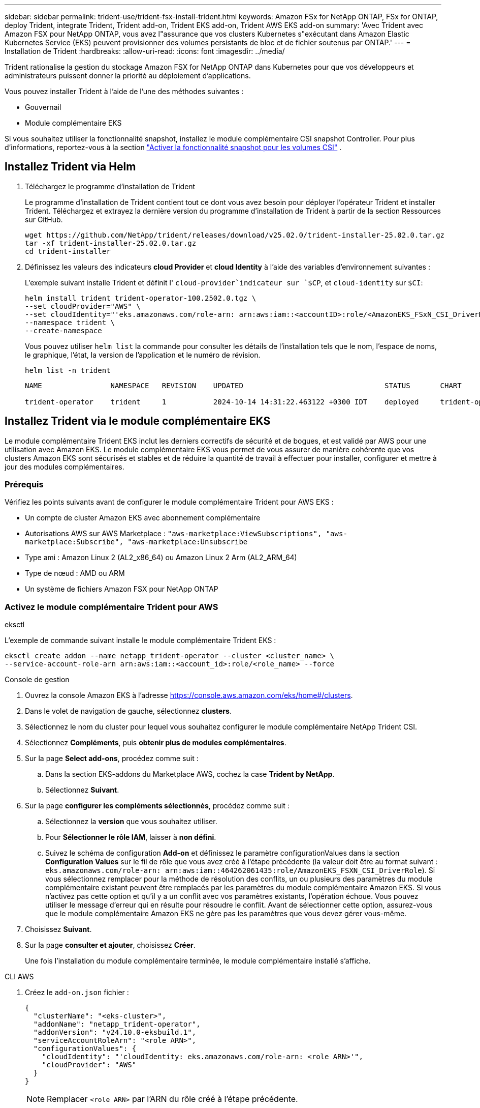 ---
sidebar: sidebar 
permalink: trident-use/trident-fsx-install-trident.html 
keywords: Amazon FSx for NetApp ONTAP, FSx for ONTAP, deploy Trident, integrate Trident, Trident add-on, Trident EKS add-on, Trident AWS EKS add-on 
summary: 'Avec Trident avec Amazon FSX pour NetApp ONTAP, vous avez l"assurance que vos clusters Kubernetes s"exécutant dans Amazon Elastic Kubernetes Service (EKS) peuvent provisionner des volumes persistants de bloc et de fichier soutenus par ONTAP.' 
---
= Installation de Trident
:hardbreaks:
:allow-uri-read: 
:icons: font
:imagesdir: ../media/


[role="lead"]
Trident rationalise la gestion du stockage Amazon FSX for NetApp ONTAP dans Kubernetes pour que vos développeurs et administrateurs puissent donner la priorité au déploiement d'applications.

Vous pouvez installer Trident à l'aide de l'une des méthodes suivantes :

* Gouvernail
* Module complémentaire EKS


Si vous souhaitez utiliser la fonctionnalité snapshot, installez le module complémentaire CSI snapshot Controller. Pour plus d'informations, reportez-vous à la section link:https://docs.aws.amazon.com/eks/latest/userguide/csi-snapshot-controller.html["Activer la fonctionnalité snapshot pour les volumes CSI"^] .



== Installez Trident via Helm

. Téléchargez le programme d'installation de Trident
+
Le programme d'installation de Trident contient tout ce dont vous avez besoin pour déployer l'opérateur Trident et installer Trident. Téléchargez et extrayez la dernière version du programme d'installation de Trident à partir de la section Ressources sur GitHub.

+
[source, console]
----
wget https://github.com/NetApp/trident/releases/download/v25.02.0/trident-installer-25.02.0.tar.gz
tar -xf trident-installer-25.02.0.tar.gz
cd trident-installer
----
. Définissez les valeurs des indicateurs *cloud Provider* et *cloud Identity* à l'aide des variables d'environnement suivantes :
+
L'exemple suivant installe Trident et définit l' `cloud-provider`indicateur sur `$CP`, et `cloud-identity` sur `$CI`:

+
[source, console]
----
helm install trident trident-operator-100.2502.0.tgz \
--set cloudProvider="AWS" \
--set cloudIdentity="'eks.amazonaws.com/role-arn: arn:aws:iam::<accountID>:role/<AmazonEKS_FSxN_CSI_DriverRole>'" \
--namespace trident \
--create-namespace
----
+
Vous pouvez utiliser `helm list` la commande pour consulter les détails de l'installation tels que le nom, l'espace de noms, le graphique, l'état, la version de l'application et le numéro de révision.

+
[source, console]
----
helm list -n trident
----
+
[listing]
----
NAME                NAMESPACE   REVISION    UPDATED                                 STATUS       CHART                          APP VERSION

trident-operator    trident     1           2024-10-14 14:31:22.463122 +0300 IDT    deployed     trident-operator-100.2502.0    25.02.0
----




== Installez Trident via le module complémentaire EKS

Le module complémentaire Trident EKS inclut les derniers correctifs de sécurité et de bogues, et est validé par AWS pour une utilisation avec Amazon EKS. Le module complémentaire EKS vous permet de vous assurer de manière cohérente que vos clusters Amazon EKS sont sécurisés et stables et de réduire la quantité de travail à effectuer pour installer, configurer et mettre à jour des modules complémentaires.



=== Prérequis

Vérifiez les points suivants avant de configurer le module complémentaire Trident pour AWS EKS :

* Un compte de cluster Amazon EKS avec abonnement complémentaire
* Autorisations AWS sur AWS Marketplace :
`"aws-marketplace:ViewSubscriptions",
"aws-marketplace:Subscribe",
"aws-marketplace:Unsubscribe`
* Type ami : Amazon Linux 2 (AL2_x86_64) ou Amazon Linux 2 Arm (AL2_ARM_64)
* Type de nœud : AMD ou ARM
* Un système de fichiers Amazon FSX pour NetApp ONTAP




=== Activez le module complémentaire Trident pour AWS

[role="tabbed-block"]
====
.eksctl
--
L'exemple de commande suivant installe le module complémentaire Trident EKS :

[source, console]
----
eksctl create addon --name netapp_trident-operator --cluster <cluster_name> \
--service-account-role-arn arn:aws:iam::<account_id>:role/<role_name> --force
----
--
.Console de gestion
--
. Ouvrez la console Amazon EKS à l'adresse https://console.aws.amazon.com/eks/home#/clusters[].
. Dans le volet de navigation de gauche, sélectionnez *clusters*.
. Sélectionnez le nom du cluster pour lequel vous souhaitez configurer le module complémentaire NetApp Trident CSI.
. Sélectionnez *Compléments*, puis *obtenir plus de modules complémentaires*.
. Sur la page *Select add-ons*, procédez comme suit :
+
.. Dans la section EKS-addons du Marketplace AWS, cochez la case *Trident by NetApp*.
.. Sélectionnez *Suivant*.


. Sur la page *configurer les compléments sélectionnés*, procédez comme suit :
+
.. Sélectionnez la *version* que vous souhaitez utiliser.
.. Pour *Sélectionner le rôle IAM*, laisser à *non défini*.
.. Suivez le schéma de configuration *Add-on* et définissez le paramètre configurationValues dans la section *Configuration Values* sur le fil de rôle que vous avez créé à l'étape précédente (la valeur doit être au format suivant : `eks.amazonaws.com/role-arn: arn:aws:iam::464262061435:role/AmazonEKS_FSXN_CSI_DriverRole`). Si vous sélectionnez remplacer pour la méthode de résolution des conflits, un ou plusieurs des paramètres du module complémentaire existant peuvent être remplacés par les paramètres du module complémentaire Amazon EKS. Si vous n'activez pas cette option et qu'il y a un conflit avec vos paramètres existants, l'opération échoue. Vous pouvez utiliser le message d'erreur qui en résulte pour résoudre le conflit. Avant de sélectionner cette option, assurez-vous que le module complémentaire Amazon EKS ne gère pas les paramètres que vous devez gérer vous-même.


. Choisissez *Suivant*.
. Sur la page *consulter et ajouter*, choisissez *Créer*.
+
Une fois l'installation du module complémentaire terminée, le module complémentaire installé s'affiche.



--
.CLI AWS
--
. Créez le `add-on.json` fichier :
+
[source, json]
----
{
  "clusterName": "<eks-cluster>",
  "addonName": "netapp_trident-operator",
  "addonVersion": "v24.10.0-eksbuild.1",
  "serviceAccountRoleArn": "<role ARN>",
  "configurationValues": {
    "cloudIdentity": "'cloudIdentity: eks.amazonaws.com/role-arn: <role ARN>'",
    "cloudProvider": "AWS"
  }
}
----
+

NOTE: Remplacer `<role ARN>` par l'ARN du rôle créé à l'étape précédente.

. Installez le module complémentaire Trident EKS.
+
[source, console]
----
aws eks create-addon --cli-input-json file://add-on.json
----


--
====


=== Mettez à jour le module complémentaire Trident EKS

[role="tabbed-block"]
====
.eksctl
--
* Vérifiez la version actuelle de votre module complémentaire FSxN Trident CSI. Remplacez `my-cluster` par le nom de votre cluster.
+
[source, console]
----
eksctl get addon --name netapp_trident-operator --cluster my-cluster
----
+
*Exemple de sortie :*



[listing]
----
NAME                        VERSION             STATUS    ISSUES    IAMROLE    UPDATE AVAILABLE    CONFIGURATION VALUES
netapp_trident-operator    v24.10.0-eksbuild.1    ACTIVE    0       {"cloudIdentity":"'eks.amazonaws.com/role-arn: arn:aws:iam::139763910815:role/AmazonEKS_FSXN_CSI_DriverRole'"}
----
* Mettez à jour le complément à la version renvoyée sous MISE À JOUR DISPONIBLE dans la sortie de l'étape précédente.
+
[source, console]
----
eksctl update addon --name netapp_trident-operator --version v24.10.0-eksbuild.1 --cluster my-cluster --force
----


Si vous supprimez l' `--force` option et que l'un des paramètres du module complémentaire Amazon EKS entre en conflit avec vos paramètres existants, la mise à jour du module complémentaire Amazon EKS échoue ; un message d'erreur s'affiche pour vous aider à résoudre le conflit. Avant de spécifier cette option, assurez-vous que le module complémentaire Amazon EKS ne gère pas les paramètres que vous devez gérer, car ces paramètres sont remplacés par cette option. Pour plus d'informations sur les autres options de ce paramètre, reportez-vous à la section link:https://eksctl.io/usage/addons/["Addons"]. Pour plus d'informations sur la gestion de terrain Amazon EKS Kubernetes, reportez-vous à la section link:https://docs.aws.amazon.com/eks/latest/userguide/kubernetes-field-management.html["Gestion de terrain Kubernetes"].

--
.Console de gestion
--
. Ouvrez la console Amazon EKS https://console.aws.amazon.com/eks/home#/clusters[].
. Dans le volet de navigation de gauche, sélectionnez *clusters*.
. Sélectionnez le nom du cluster pour lequel vous souhaitez mettre à jour le module complémentaire NetApp Trident CSI.
. Sélectionnez l'onglet *Compléments*.
. Sélectionnez *Trident by NetApp*, puis *Edit*.
. Sur la page *configurer Trident par NetApp*, procédez comme suit :
+
.. Sélectionnez la *version* que vous souhaitez utiliser.
.. Développez les *Paramètres de configuration facultatifs* et modifiez-les si nécessaire.
.. Sélectionnez *Enregistrer les modifications*.




--
.CLI AWS
--
L'exemple suivant met à jour le module complémentaire EKS :

[source, console]
----
aws eks update-addon --cluster-name my-cluster netapp_trident-operator vpc-cni --addon-version v24.10.0-eksbuild.1 \
    --service-account-role-arn <role-ARN> --configuration-values '{}' --resolve-conflicts --preserve
----
--
====


=== Désinstallez/supprimez le module complémentaire Trident EKS

Vous avez deux options pour supprimer un module complémentaire Amazon EKS :

* *Préserver le logiciel complémentaire sur votre cluster* – cette option supprime la gestion Amazon EKS de tous les paramètres. Il supprime également la possibilité pour Amazon EKS de vous informer des mises à jour et de mettre à jour automatiquement le module complémentaire Amazon EKS après avoir lancé une mise à jour. Cependant, il conserve le logiciel complémentaire sur votre cluster. Cette option fait du complément une installation auto-gérée, plutôt qu'un module complémentaire Amazon EKS. Avec cette option, vous n'avez plus à subir de temps d'indisponibilité. Conservez `--preserve` l'option dans la commande pour conserver le complément.
* *Supprimer entièrement le logiciel complémentaire de votre cluster* – NetApp vous recommande de supprimer le module complémentaire Amazon EKS de votre cluster uniquement s'il n'y a pas de ressources qui en dépendent sur votre cluster. Supprimez l' `--preserve` option de la `delete` commande pour supprimer le complément.



NOTE: Si le complément est associé à un compte IAM, le compte IAM n'est pas supprimé.

[role="tabbed-block"]
====
.eksctl
--
La commande suivante désinstalle le module complémentaire Trident EKS :

[source, console]
----
eksctl delete addon --cluster K8s-arm --name netapp_trident-operator
----
--
.Console de gestion
--
. Ouvrez la console Amazon EKS à l'adresse https://console.aws.amazon.com/eks/home#/clusters[].
. Dans le volet de navigation de gauche, sélectionnez *clusters*.
. Sélectionnez le nom du cluster pour lequel vous souhaitez supprimer le module complémentaire NetApp Trident CSI.
. Sélectionnez l'onglet *Compléments*, puis sélectionnez *Trident by NetApp*.*
. Sélectionnez *Supprimer*.
. Dans la boîte de dialogue *Remove netapp_trident-operator confirmation*, procédez comme suit :
+
.. Si vous souhaitez qu'Amazon EKS cesse de gérer les paramètres du module complémentaire, sélectionnez *préserver sur le cluster*. Procédez ainsi si vous souhaitez conserver l'extension logicielle sur votre cluster afin de pouvoir gérer tous les paramètres du module complémentaire vous-même.
.. Entrez *netapp_trident-operator*.
.. Sélectionnez *Supprimer*.




--
.CLI AWS
--
Remplacez `my-cluster` par le nom de votre cluster, puis exécutez la commande suivante.

[source, console]
----
aws eks delete-addon --cluster-name my-cluster --addon-name netapp_trident-operator --preserve
----
--
====